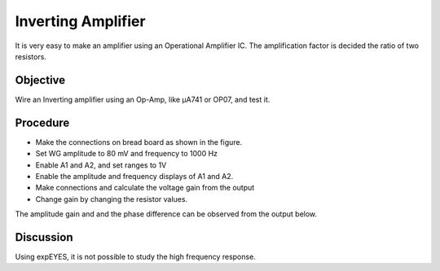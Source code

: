 Inverting Amplifier
===================

It is very easy to make an amplifier using an Operational Amplifier IC. The amplification factor is decided the
ratio of two resistors.

Objective
---------

Wire an Inverting amplifier using an Op-Amp, like µA741 or OP07,  and test it.

Procedure
---------

.. image:: schematics/opamp-inv.svg
	   :width: 300px

-  Make the connections on bread board as shown in the figure.
-  Set WG amplitude to 80 mV and frequency to 1000 Hz
-  Enable A1 and A2, and set ranges to 1V
-  Enable the amplitude and frequency displays of A1 and A2.
-  Make connections and calculate the voltage gain from the output
-  Change gain by changing the resistor values.

The amplitude gain and and the phase difference can be observed from the output below.

.. image:: pics/opamp-inv-screen.png
	   :width: 500px

Discussion
----------

Using expEYES, it is not possible to study the high frequency response.

